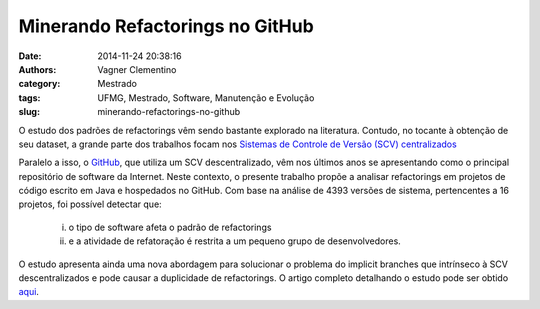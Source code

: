 ********************************
Minerando Refactorings no GitHub
********************************
:date: 2014-11-24 20:38:16
:authors: Vagner Clementino
:category: Mestrado
:tags: UFMG, Mestrado, Software, Manutenção e Evolução
:slug: minerando-refactorings-no-github

O estudo dos padrões de refactorings vêm sendo bastante explorado na literatura. Contudo, no tocante à obtenção de seu dataset, a grande parte dos trabalhos focam nos `Sistemas de Controle de Versão (SCV) centralizados`_

Paralelo a isso, o `GitHub`_, que utiliza um SCV descentralizado, vêm nos últimos anos se apresentando como o principal repositório de software da Internet. Neste contexto, o presente trabalho propõe a analisar refactorings em projetos de código escrito em Java e hospedados no GitHub. Com base na análise de 4393 versões de sistema, pertencentes a 16 projetos, foi possı́vel detectar que:

    (i) o tipo de software afeta o padrão de refactorings
    (ii) e a atividade de refatoração é restrita a um pequeno grupo de desenvolvedores.

O estudo apresenta ainda uma nova abordagem para solucionar o problema do implicit branches que intrı́nseco à SCV descentralizados e pode causar a duplicidade de refactorings. O artigo completo detalhando o estudo pode ser obtido `aqui`_.

.. LINKS
.. _GitHub: http://github.com
.. _Sistemas de Controle de Versão (SCV) centralizados: https://en.wikipedia.org/wiki/Version_control
.. _aqui: {filename}/files/minerando-refactorings-github.pdf